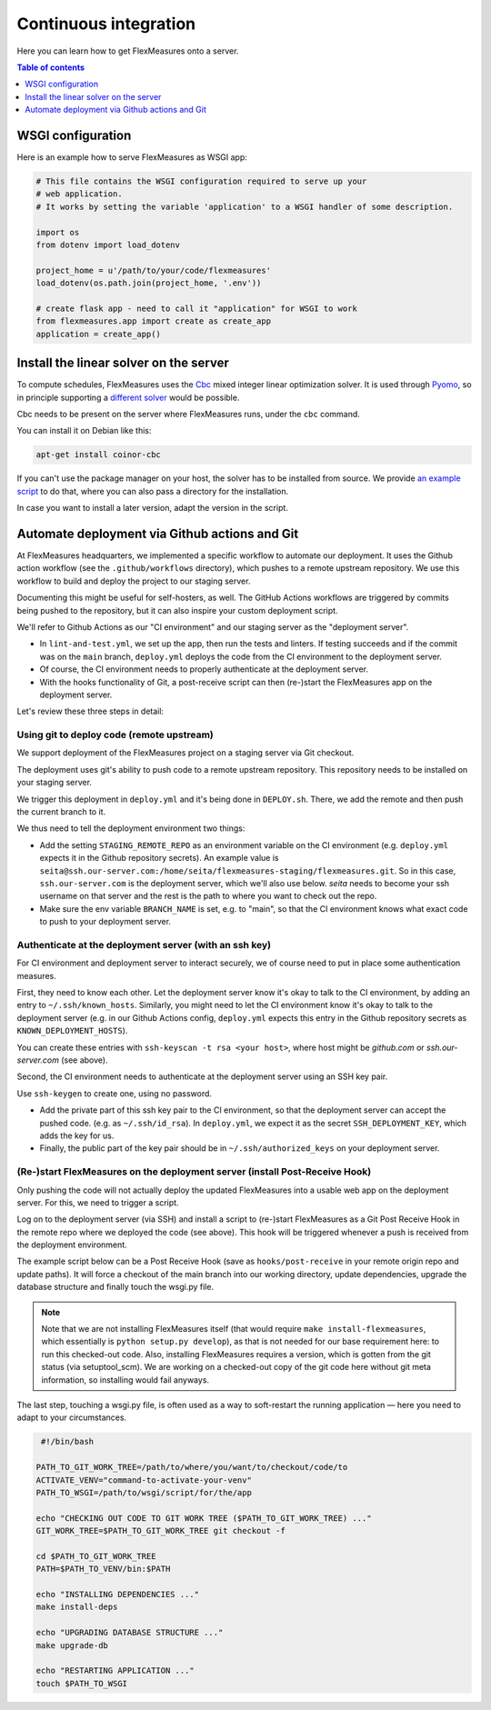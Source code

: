.. continuous_integration:

Continuous integration
======================

Here you can learn how to get FlexMeasures onto a server.

.. contents:: Table of contents
    :local:
    :depth: 1

.. todo:: It would be great to enable Dockerization of FlexMeasures, let us know if this matters to you.

WSGI configuration
------------------

Here is an example how to serve FlexMeasures as WSGI app:

.. code-block:: python

   # This file contains the WSGI configuration required to serve up your
   # web application.
   # It works by setting the variable 'application' to a WSGI handler of some description.

   import os
   from dotenv import load_dotenv

   project_home = u'/path/to/your/code/flexmeasures'
   load_dotenv(os.path.join(project_home, '.env'))

   # create flask app - need to call it "application" for WSGI to work
   from flexmeasures.app import create as create_app
   application = create_app()



Install the linear solver on the server
---------------------------------------

To compute schedules, FlexMeasures uses the `Cbc <https://github.com/coin-or/Cbc>`_ mixed integer linear optimization solver.
It is used through `Pyomo <http://www.pyomo.org>`_\ , so in principle supporting a `different solver <https://pyomo.readthedocs.io/en/stable/solving_pyomo_models.html#supported-solvers>`_ would be possible.

Cbc needs to be present on the server where FlexMeasures runs, under the ``cbc`` command.

You can install it on Debian like this:

.. code-block:: bash

   apt-get install coinor-cbc


If you can't use the package manager on your host, the solver has to be installed from source.
We provide `an example script <ci/install-cbc.sh>`_ to do that, where you can also
pass a directory for the installation.

In case you want to install a later version, adapt the version in the script. 


Automate deployment via Github actions and Git
------------------------------------------------

At FlexMeasures headquarters, we implemented a specific workflow to automate our deployment. It uses the Github action workflow (see the ``.github/workflows`` directory), which pushes to a remote upstream repository. We use this workflow to build and deploy the project to our staging server.

Documenting this might be useful for self-hosters, as well.
The GitHub Actions workflows are triggered by commits being pushed to the repository, but it can also inspire your custom deployment script.

We'll refer to Github Actions as our "CI environment" and our staging server as the "deployment server". 


* 
  In ``lint-and-test.yml``\ , we set up the app, then run the tests and linters.
  If testing succeeds and if the commit was on the ``main`` branch, ``deploy.yml`` deploys the code from the CI environment to the deployment server.

* 
  Of course, the CI environment needs to properly authenticate at the deployment server. 

* 
  With the hooks functionality of Git, a post-receive script can then (re-)start the FlexMeasures app on the deployment server.

Let's review these three steps in detail:


Using git to deploy code (remote upstream)
^^^^^^^^^^^^^^^^^^^^^^^^^^^^^^^^^^^^^^^^^^

We support deployment of the FlexMeasures project on a staging server via Git checkout.

The deployment uses git's ability to push code to a remote upstream repository. This repository needs to be installed on your staging server.

We trigger this deployment in ``deploy.yml`` and it's being done in ``DEPLOY.sh``. There, we add the remote and then push the current branch to it.

We thus need to tell the deployment environment two things:


* Add the setting ``STAGING_REMOTE_REPO`` as an environment variable on the CI environment (e.g. ``deploy.yml`` expects it in the Github repository secrets). An example value is ``seita@ssh.our-server.com:/home/seita/flexmeasures-staging/flexmeasures.git``. So in this case, ``ssh.our-server.com`` is the deployment server, which we'll also use below. `seita` needs to become your ssh username on that server and the rest is the path to where you want to check out the repo.
* Make sure the env variable ``BRANCH_NAME`` is set, e.g. to "main", so that the CI environment knows what exact code to push to your deployment server.


Authenticate at the deployment server (with an ssh key)
^^^^^^^^^^^^^^^^^^^^^^^^^^^^^^^^^^^^^^^^^^^^^^^^^^^^^^^

For CI environment and deployment server to interact securely, we of course need to put in place some authentication measures.  

First, they need to know each other. Let the deployment server know it's okay to talk to the CI environment, by adding an entry to ``~/.ssh/known_hosts``. Similarly, you might need to let the CI environment know it's okay to talk to the deployment server (e.g. in our Github Actions config, ``deploy.yml`` expects this entry in the Github repository secrets as ``KNOWN_DEPLOYMENT_HOSTS``\ ).

You can create these entries with ``ssh-keyscan -t rsa <your host>``, where host might be `github.com` or `ssh.our-server.com` (see above).

Second, the CI environment needs to authenticate at the deployment server using an SSH key pair. 

Use ``ssh-keygen`` to create one, using no password.

* Add the private part of this ssh key pair to the CI environment, so that the deployment server can accept the pushed code. (e.g. as ``~/.ssh/id_rsa``\ ). In ``deploy.yml``\ , we expect it as the secret ``SSH_DEPLOYMENT_KEY``\ , which adds the key for us.
* Finally, the public part of the key pair should be in ``~/.ssh/authorized_keys`` on your deployment server.


(Re-)start FlexMeasures on the deployment server (install Post-Receive Hook)
^^^^^^^^^^^^^^^^^^^^^^^^^^^^^^^^^^^^^^^^^^^^^^^^^^^^^^^^^^^^^^^^^^^^^^^^^^^^

Only pushing the code will not actually deploy the updated FlexMeasures into a usable web app on the deployment server. For this, we need to trigger a script.

Log on to the deployment server (via SSH) and install a script to (re-)start FlexMeasures as a Git Post Receive Hook in the remote repo where we deployed the code (see above). This hook will be triggered whenever a push is received from the deployment environment.

The example script below can be a Post Receive Hook (save as ``hooks/post-receive`` in your remote origin repo and update paths).
It will force a checkout of the main branch into our working directory, update dependencies, upgrade the database structure and finally touch the wsgi.py file.

.. note:: Note that we are not installing FlexMeasures itself (that would require ``make install-flexmeasures``, which essentially is ``python setup.py develop``), as that is not needed for our base requirement here: to run this checked-out code. Also, installing FlexMeasures requires a version, which is gotten from the git status (via setuptool_scm). We are working on a checked-out copy of the git code here without git meta information, so installing would fail anyways.

The last step, touching a wsgi.py file, is often used as a way to soft-restart the running application ― here you need to adapt to your circumstances.

.. code-block:: bash

    #!/bin/bash

   PATH_TO_GIT_WORK_TREE=/path/to/where/you/want/to/checkout/code/to
   ACTIVATE_VENV="command-to-activate-your-venv"
   PATH_TO_WSGI=/path/to/wsgi/script/for/the/app

   echo "CHECKING OUT CODE TO GIT WORK TREE ($PATH_TO_GIT_WORK_TREE) ..."
   GIT_WORK_TREE=$PATH_TO_GIT_WORK_TREE git checkout -f

   cd $PATH_TO_GIT_WORK_TREE
   PATH=$PATH_TO_VENV/bin:$PATH

   echo "INSTALLING DEPENDENCIES ..."
   make install-deps

   echo "UPGRADING DATABASE STRUCTURE ..."
   make upgrade-db

   echo "RESTARTING APPLICATION ..."
   touch $PATH_TO_WSGI

